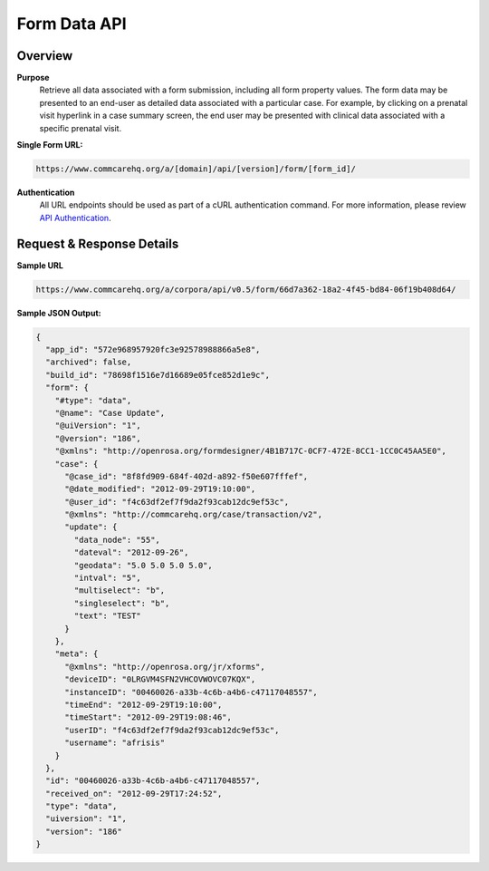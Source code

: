 Form Data API
=============

Overview
--------

**Purpose**
    Retrieve all data associated with a form submission, including all form property values. The form data may be presented to an end-user as detailed data associated with a particular case. For example, by clicking on a prenatal visit hyperlink in a case summary screen, the end user may be presented with clinical data associated with a specific prenatal visit.

**Single Form URL:**

.. code-block:: text

    https://www.commcarehq.org/a/[domain]/api/[version]/form/[form_id]/

**Authentication**
    All URL endpoints should be used as part of a cURL authentication command. For more information, please review `API Authentication <https://dimagi.atlassian.net/wiki/spaces/commcarepublic/pages/2279637003/CommCare+API+Overview#API-Authentication>`_.


Request & Response Details
---------------------------

**Sample URL**

.. code-block:: text

    https://www.commcarehq.org/a/corpora/api/v0.5/form/66d7a362-18a2-4f45-bd84-06f19b408d64/

**Sample JSON Output:**

.. code-block:: json

    {
      "app_id": "572e968957920fc3e92578988866a5e8",
      "archived": false,
      "build_id": "78698f1516e7d16689e05fce852d1e9c",
      "form": {
        "#type": "data",
        "@name": "Case Update",
        "@uiVersion": "1",
        "@version": "186",
        "@xmlns": "http://openrosa.org/formdesigner/4B1B717C-0CF7-472E-8CC1-1CC0C45AA5E0",
        "case": {
          "@case_id": "8f8fd909-684f-402d-a892-f50e607fffef",
          "@date_modified": "2012-09-29T19:10:00",
          "@user_id": "f4c63df2ef7f9da2f93cab12dc9ef53c",
          "@xmlns": "http://commcarehq.org/case/transaction/v2",
          "update": {
            "data_node": "55",
            "dateval": "2012-09-26",
            "geodata": "5.0 5.0 5.0 5.0",
            "intval": "5",
            "multiselect": "b",
            "singleselect": "b",
            "text": "TEST"
          }
        },
        "meta": {
          "@xmlns": "http://openrosa.org/jr/xforms",
          "deviceID": "0LRGVM4SFN2VHCOVWOVC07KQX",
          "instanceID": "00460026-a33b-4c6b-a4b6-c47117048557",
          "timeEnd": "2012-09-29T19:10:00",
          "timeStart": "2012-09-29T19:08:46",
          "userID": "f4c63df2ef7f9da2f93cab12dc9ef53c",
          "username": "afrisis"
        }
      },
      "id": "00460026-a33b-4c6b-a4b6-c47117048557",
      "received_on": "2012-09-29T17:24:52",
      "type": "data",
      "uiversion": "1",
      "version": "186"
    }
